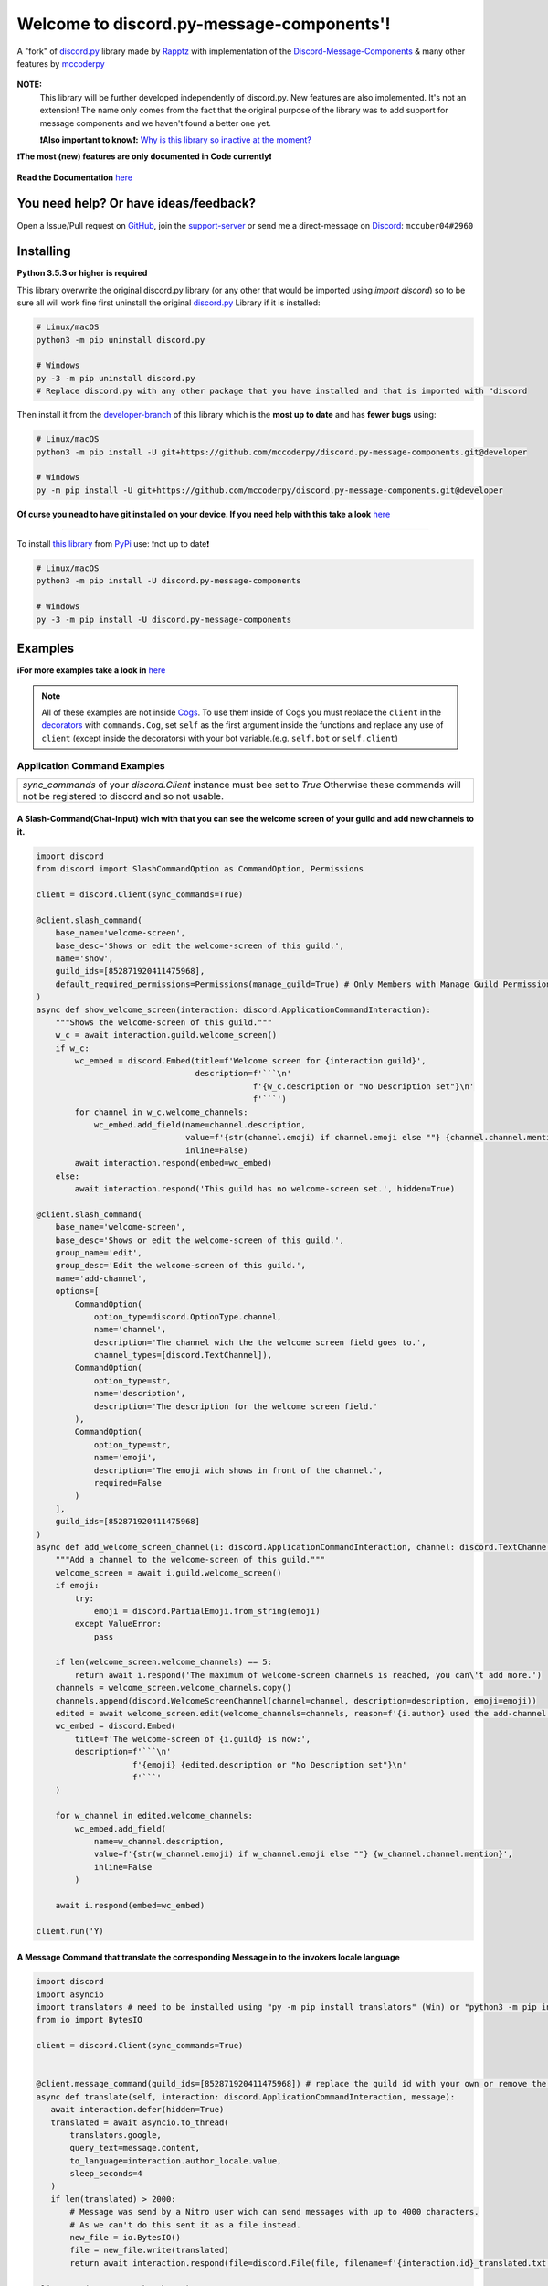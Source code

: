 .. |flag_ua| image:: https://mccoder-py-needs.to-sleep.xyz/r/ua.png

|flag_ua| Welcome to discord.py-message-components'! |flag_ua|
==============================================================

.. figure:: https://cdn.discordapp.com/attachments/852872100073963532/854711446767796286/discord.py-message-components.png
   :name: discord.py-message-components
   :align: center
   :alt: Name of the Project (discord.py-message-components)

   ..
   .. image:: https://discord.com/api/guilds/852871920411475968/embed.png
      :target: https://discord.gg/sb69muSqsg
      :alt: Discord Server Invite

   .. image:: https://img.shields.io/pypi/v/discord.py-message-components.svg
      :target: https://pypi.python.org/pypi/discord.py-message-components
      :alt: PyPI version info

   .. image:: https://img.shields.io/pypi/pyversions/discord.py-message-components.svg
      :target: https://pypi.python.org/pypi/discord.py-message-components
      :alt: PyPI supported Python versions

   .. image:: https://static.pepy.tech/personalized-badge/discord-py-message-components?period=total&units=international_system&left_color=grey&right_color=green&left_text=Downloads
      :target: https://pepy.tech/project/discord.py-message-components
      :alt: Total downloads for the project

   .. image:: https://readthedocs.org/projects/discordpy-message-components/badge/?version=developer
      :target: https://discordpy-message-components.readthedocs.io/en/developer/
      :alt: Documentation Status

   A "fork" of `discord.py <https://pypi.org/project/discord.py/1.7.3>`_ library made by `Rapptz <https://github.com/Rapptz>`_ with implementation of the `Discord-Message-Components <https://discord.com/developers/docs/interactions/message-components>`_ & many other features by `mccoderpy <https://github.com/mccoderpy/>`_

**NOTE:**
     This library will be further developed independently of discord.py.
     New features are also implemented. It's not an extension!
     The name only comes from the fact that the original purpose of the library was to add support for message components and we haven't found a better one yet.

     **❗Also important to know❗:** `Why is this library so inactive at the moment? <https://github.com/mccoderpy/discord.py-message-components/discussions/17#>`_

**❗The most (new) features are only documented in Code currently❗**

.. figure:: https://github.com/mccoderpy/discord.py-message-components/raw/main/images/rtd-logo-wordmark-light.png
   :name: discord.py-message-components documentation
   :alt: Link to the documentation of discord.py-message-components
   :align: center
   :scale: 20%
   :target: https://discordpy-message-components.readthedocs.io/en/developer/

   **Read the Documentation** `here <https://discordpy-message-components.readthedocs.io/en/developer/>`_

You need help? Or have ideas/feedback?
______________________________________

Open a Issue/Pull request on `GitHub <https://github.com/mccoderpy/discord.py-message-components/pulls>`_, join the `support-server <https://discord.gg/sb69muSqsg>`_ or send me a direct-message on `Discord <https://discord.com/channels/@me>`_: ``mccuber04#2960``

Installing
__________

**Python 3.5.3 or higher is required**

This library overwrite the original discord.py library (or any other that would be imported using `import discord`) so to be sure all will work fine
first uninstall the original `discord.py <https://pypi.org/project/discord.py/1.7.3>`_ Library if it is installed:

.. code:: sh

    # Linux/macOS
    python3 -m pip uninstall discord.py

    # Windows
    py -3 -m pip uninstall discord.py
    # Replace discord.py with any other package that you have installed and that is imported with "discord

Then install it from the `developer-branch <https://github.com/mccoderpy/discord.py-message-components/tree/developer>`_ of this library which is the **most up to date** and has **fewer bugs** using:

.. code:: sh

    # Linux/macOS
    python3 -m pip install -U git+https://github.com/mccoderpy/discord.py-message-components.git@developer

    # Windows
    py -m pip install -U git+https://github.com/mccoderpy/discord.py-message-components.git@developer 

**Of curse you nead to have git installed on your device. If you need help with this take a look** `here <https://github.com/git-guides/install-git>`_

------------------------------------------

To install `this library <https://pypi.org/project/discord.py-message-components>`_ from `PyPi <https://pypi.org>`_ use: ❗not up to date❗

.. code:: sh

    # Linux/macOS
    python3 -m pip install -U discord.py-message-components

    # Windows
    py -3 -m pip install -U discord.py-message-components

Examples
________

**ℹFor more examples take a look in** `here <https://github.com/mccoderpy/discord.py-message-components/edit/developer/examples>`_


.. note::

   All of these examples are not inside `Cogs <https://discordpy.readthedocs.io/en/v1.7.3/ext/commands/cogs.html>`_.
   To use them inside of Cogs you must replace the ``client`` in the `decorators <https://wiki.python.org/moin/PythonDecorators#What_is_a_Decorator>`_ with ``commands.Cog``, set ``self`` as the first argument inside the functions and replace any use of ``client`` (except inside the decorators) with your bot variable.(e.g. ``self.bot`` or ``self.client``)

Application Command Examples
++++++++++++++++++++++++++++


+---------------------------------------------------------------------------------------------------+
|   `sync_commands` of your `discord.Client` instance must bee set to `True`                        |
|   Otherwise these commands will not be registered to discord and so not usable.                   |
+---------------------------------------------------------------------------------------------------+

A Slash-Command(Chat-Input) wich with that you can see the welcome screen of your guild and add new channels to it.
~~~~~~~~~~~~~~~~~~~~~~~~~~~~~~~~~~~~~~~~~~~~~~~~~~~~~~~~~~~~~~~~~~~~~~~~~~~~~~~~~~~~~~~~~~~~~~~~~~~~~~~~~~~~~~~~~~~

.. code-block:: python

    import discord
    from discord import SlashCommandOption as CommandOption, Permissions

    client = discord.Client(sync_commands=True)

    @client.slash_command(
        base_name='welcome-screen',
        base_desc='Shows or edit the welcome-screen of this guild.',
        name='show',
        guild_ids=[852871920411475968],
        default_required_permissions=Permissions(manage_guild=True) # Only Members with Manage Guild Permission can use (see) this command and it sub-commands
    )
    async def show_welcome_screen(interaction: discord.ApplicationCommandInteraction):
        """Shows the welcome-screen of this guild."""
        w_c = await interaction.guild.welcome_screen()
        if w_c:
            wc_embed = discord.Embed(title=f'Welcome screen for {interaction.guild}',
                                     description=f'```\n'
                                                 f'{w_c.description or "No Description set"}\n'
                                                 f'```')
            for channel in w_c.welcome_channels:
                wc_embed.add_field(name=channel.description,
                                   value=f'{str(channel.emoji) if channel.emoji else ""} {channel.channel.mention}',
                                   inline=False)
            await interaction.respond(embed=wc_embed)
        else:
            await interaction.respond('This guild has no welcome-screen set.', hidden=True)

    @client.slash_command(
        base_name='welcome-screen',
        base_desc='Shows or edit the welcome-screen of this guild.',
        group_name='edit',
        group_desc='Edit the welcome-screen of this guild.',
        name='add-channel',
        options=[
            CommandOption(
                option_type=discord.OptionType.channel,
                name='channel',
                description='The channel wich the the welcome screen field goes to.',
                channel_types=[discord.TextChannel]),
            CommandOption(
                option_type=str,
                name='description',
                description='The description for the welcome screen field.'
            ),
            CommandOption(
                option_type=str,
                name='emoji',
                description='The emoji wich shows in front of the channel.',
                required=False
            )
        ],
        guild_ids=[852871920411475968]
    )
    async def add_welcome_screen_channel(i: discord.ApplicationCommandInteraction, channel: discord.TextChannel, description: str, emoji: str = None):
        """Add a channel to the welcome-screen of this guild."""
        welcome_screen = await i.guild.welcome_screen()
        if emoji:
            try:
                emoji = discord.PartialEmoji.from_string(emoji)
            except ValueError:
                pass

        if len(welcome_screen.welcome_channels) == 5:
            return await i.respond('The maximum of welcome-screen channels is reached, you can\'t add more.')
        channels = welcome_screen.welcome_channels.copy()
        channels.append(discord.WelcomeScreenChannel(channel=channel, description=description, emoji=emoji))
        edited = await welcome_screen.edit(welcome_channels=channels, reason=f'{i.author} used the add-channel command')
        wc_embed = discord.Embed(
            title=f'The welcome-screen of {i.guild} is now:',
            description=f'```\n'
                        f'{emoji} {edited.description or "No Description set"}\n'
                        f'```'
        )

        for w_channel in edited.welcome_channels:
            wc_embed.add_field(
                name=w_channel.description,
                value=f'{str(w_channel.emoji) if w_channel.emoji else ""} {w_channel.channel.mention}',
                inline=False
            )

        await i.respond(embed=wc_embed)

    client.run('Y)

A Message Command that translate the corresponding Message in to the invokers locale language
~~~~~~~~~~~~~~~~~~~~~~~~~~~~~~~~~~~~~~~~~~~~~~~~~~~~~~~~~~~~~~~~~~~~~~~~~~~~~~~~~~~~~~~~~~~~~

.. code-block:: python

    import discord
    import asyncio
    import translators # need to be installed using "py -m pip install translators" (Win) or "python3 -m pip install translators" (Linux/macOS)
    from io import BytesIO

    client = discord.Client(sync_commands=True)


    @client.message_command(guild_ids=[852871920411475968]) # replace the guild id with your own or remove the parameter to make the command global
    async def translate(self, interaction: discord.ApplicationCommandInteraction, message):
       await interaction.defer(hidden=True)
       translated = await asyncio.to_thread(
           translators.google,
           query_text=message.content,
           to_language=interaction.author_locale.value,
           sleep_seconds=4
       )
       if len(translated) > 2000:
           # Message was send by a Nitro user wich can send messages with up to 4000 characters.
           # As we can't do this sent it as a file instead.
           new_file = io.BytesIO()
           file = new_file.write(translated)
           return await interaction.respond(file=discord.File(file, filename=f'{interaction.id}_translated.txt'), hidden=True)

    client.run('You Bot-Token here')

A User context-menu command wich shows you information about the corresponding user
~~~~~~~~~~~~~~~~~~~~~~~~~~~~~~~~~~~~~~~~~~~~~~~~~~~~~~~~~~~~~~~~~~~~~~~~~~~~~~~~~~~
.. code-block:: python

    import discord

    client = discord.Client(sync_commands=True)

    @client.user_command(guild_ids=[852871920411475968])
    async def userinfo(interaction: discord.ApplicationCommandInteraction, member: discord.Member):
        _roles = member.roles.copy()
        _roles.remove(member.guild.default_role) # skipp @everyone
        _roles.reverse()

        embed = discord.Embed(
            title=f'Userinfo for {member}',
            description=f'This is a Userinfo for {member.mention}.',
            timestamp=datetime.utcnow(),
            color=member.color
            )

        to_add = [
            ('Name:', member.name, True),
            ('Tag:', member.discriminator, True),
            ('User-ID:', member.id, True),
            ('Nitro:', '✅ Yes' if member.premium_since else '❔ Unknown', True),
            ('Nick:', member.nick, True),
            ('Created-at:', discord.utils.styled_timestamp(member.created_at, 'R'), True),
            ('Joined at', discord.utils.styled_timestamp(member.joined_at, 'R'), True)
        ]
        if member.premium_since:
            to_add.append(('Premium since:', discord.utils.styled_timestamp(member.premium_since, 'R'), True))
        try:
            roles_list = f'{_roles.pop(0)}'
        except IndexError: # The Member don't has any roles
            roles_list = '`None`'
        else:
            for role in _roles:
                updated = f'{roles_list}, {role.mention}'
                if updated > 1024:
                    roles_list = updated
                else:
                    break
        to_add.append((f'Roles: {len(member.roles) - 1}', roles_list, True))

        for name, value, inline in to_add:
            embed.add_field(name=name, value=value, inline=inline)

        embed.set_author(name=member.display_name, icon_url=member.display_avatar_url, url=f'https://discord.com/users/{member.id}')
        embed.set_footer(text=f'Requested by {interaction.author}', icon_url=interaction.author.display_avatar_url)
        if not member.bot:
            user = await client.fetch_user(member.id) # to get the banner data we need to fetch the user
            if user.banner:
                embed.add_field(name='Banner', value=f'See the [banner]({user.banner_url}) below', inline=False)
            else:
                embed.add_field(name='Banner Color', value=f'See the [banner-color](https://serux.pro/rendercolour?hex={hex(user.banner_color.value).replace("0x", "")}?width=500) below', inline=False)
            if user.banner:
                embed.set_image(url=user.banner_url)
            else:
                embed.set_image(url=f'https://serux.pro/rendercolour?hex={hex(user.banner_color.value).replace("0x", "")}&width=500')
        await interaction.respond(embed=embed, hidden=True)

    client.run('You Bot-Token here')

Buttons
+++++++

A Command that sends you a Message and edit it when you click a Button:
~~~~~~~~~~~~~~~~~~~~~~~~~~~~~~~~~~~~~~~~~~~~~~~~~~~~~~~~~~~~~~~~~~~~~~~

.. code-block:: python

    import typing
    import discord
    from discord.ext import commands
    from discord import ActionRow, Button, ButtonStyle

    client = commands.Bot(command_prefix=commands.when_mentioned_or('.!'), intents=discord.Intents.all(), case_insensitive=True)

    @client.command(name='buttons', description='sends you some nice Buttons')
    async def buttons(ctx: commands.Context):
        components = [ActionRow(Button(label='Option Nr.1',
                                       custom_id='option1',
                                       emoji="🆒",
                                       style=ButtonStyle.green
                                       ),
                                Button(label='Option Nr.2',
                                       custom_id='option2',
                                       emoji="🆗",
                                       style=ButtonStyle.blurple)),
                      ActionRow(Button(label='A Other Row',
                                       custom_id='sec_row_1st option',
                                       style=ButtonStyle.red,
                                       emoji='😀'),
                                Button(url='https://www.youtube.com/watch?v=dQw4w9WgXcQ',
                                       label="This is an Link",
                                       style=ButtonStyle.url,
                                       emoji='🎬'))
                      ]
        an_embed = discord.Embed(title='Here are some Button\'s', description='Choose an option', color=discord.Color.random())
        msg = await ctx.send(embed=an_embed, components=components)

        def _check(i: discord.Interaction, b):
            return i.message == msg and i.member == ctx.author

        interaction, button = await client.wait_for('button_click', check=_check)
        button_id = button.custom_id

        # This sends the Discord-API that the interaction has been received and is being "processed"
        await interaction.defer()
        # if this is not used and you also do not edit the message within 3 seconds as described below,
        # Discord will indicate that the interaction has failed.

        # If you use interaction.edit instead of interaction.message.edit, you do not have to defer the interaction,
        # if your response does not last longer than 3 seconds.
        await interaction.edit(embed=an_embed.add_field(name='Choose', value=f'Your Choose was `{button_id}`'),
                               components=[components[0].disable_all_buttons(), components[1].disable_all_buttons()])

        # The Discord API doesn't send an event when you press a link button so we can't "receive" that.


    client.run('You Bot-Token here')


Another (complex) Example where a small Embed will be send; you can move a small white ⬜ with the Buttons:
~~~~~~~~~~~~~~~~~~~~~~~~~~~~~~~~~~~~~~~~~~~~~~~~~~~~~~~~~~~~~~~~~~~~~~~~~~~~~~~~~~~~~~~~~~~~~~~~~~~~~~~~~~~~

.. code-block:: python

    pointers = []


    class Pointer:
        def __init__(self, guild: discord.Guild):
            self.guild = guild
            self._possition_x = 0
            self._possition_y = 0

        @property
        def possition_x(self):
            return self._possition_x

        def set_x(self, x: int):
            self._possition_x += x
            return self._possition_x

        @property
        def possition_y(self):
            return self._possition_y

        def set_y(self, y: int):
            self._possition_y += y
            return self._possition_y


    def get_pointer(obj: typing.Union[discord.Guild, int]):
        if isinstance(obj, discord.Guild):
            for p in pointers:
                if p.guild.id == obj.id:
                    return p
            pointers.append(Pointer(obj))
            return get_pointer(obj)

        elif isinstance(obj, int):
            for p in pointers:
                if p.guild.id == obj:
                    return p
            guild = client.get_guild(obj)
            if guild:
                pointers.append(Pointer(guild))
                return get_pointer(guild)
            return None


    def display(x: int, y: int):
        base = [
            [0, 0, 0, 0, 0, 0, 0, 0, 0, 0],
            [0, 0, 0, 0, 0, 0, 0, 0, 0, 0],
            [0, 0, 0, 0, 0, 0, 0, 0, 0, 0],
            [0, 0, 0, 0, 0, 0, 0, 0, 0, 0],
            [0, 0, 0, 0, 0, 0, 0, 0, 0, 0],
            [0, 0, 0, 0, 0, 0, 0, 0, 0, 0],
            [0, 0, 0, 0, 0, 0, 0, 0, 0, 0],
            [0, 0, 0, 0, 0, 0, 0, 0, 0, 0],
            [0, 0, 0, 0, 0, 0, 0, 0, 0, 0],
            [0, 0, 0, 0, 0, 0, 0, 0, 0, 0]
        ]
        base[y][x] = 1
        base.reverse()
        return ''.join(f"\n{''.join([str(base[i][w]) for w in range(len(base[i]))]).replace('0', '⬛').replace('1', '⬜')}" for i in range(len(base)))


    empty_button = discord.Button(style=discord.ButtonStyle.Secondary, label=" ", custom_id="empty", disabled=True)


    def arrow_button():
        return discord.Button(style=discord.ButtonStyle.Primary)


    @client.command(name="start_game")
    async def start_game(ctx: commands.Context):
        pointer: Pointer = get_pointer(ctx.guild)
        await ctx.send(embed=discord.Embed(title="Little Game",
                                           description=display(x=0, y=0)),
                       components=[discord.ActionRow(empty_button, arrow_button().set_label('↑').set_custom_id('up'), empty_button),
                                   discord.ActionRow(arrow_button().update(disabled=True).set_label('←').set_custom_id('left').disable_if(pointer.possition_x <= 0),
                                                     arrow_button().set_label('↓').set_custom_id('down').disable_if(pointer.possition_y <= 0),
                                                     arrow_button().set_label('→').set_custom_id('right'))
                                   ]
                       )


    @client.on_click()
    async def up(i: discord.Interaction, button):
        pointer: Pointer = get_pointer(interaction.guild)
        pointer.set_y(1)
        await i.edit(embed=discord.Embed(title="Little Game",
                                         description=display(x=pointer.possition_x, y=pointer.possition_y)),
                               components=[discord.ActionRow(empty_button, arrow_button().set_label('↑').set_custom_id('up').disable_if(pointer.possition_y >= 9), empty_button),
                                           discord.ActionRow(arrow_button().set_label('←').set_custom_id('left').disable_if(pointer.possition_x <= 0),
                                                             arrow_button().set_label('↓').set_custom_id('down'),
                                                             arrow_button().set_label('→').set_custom_id('right').disable_if(pointer.possition_x >= 9))]
                               )

    @client.on_click()
    async def down(i: discord.Interaction, button):
        pointer: Pointer = get_pointer(interaction.guild)
        pointer.set_y(-1)
        await i.edit(embed=discord.Embed(title="Little Game",
                                              description=display(x=pointer.possition_x, y=pointer.possition_y)),
                               components=[discord.ActionRow(empty_button, arrow_button().set_label('↑').set_custom_id('up'), empty_button),
                                           discord.ActionRow(arrow_button().set_label('←').set_custom_id('left').disable_if(pointer.possition_x <= 0),
                                                             arrow_button().set_label('↓').set_custom_id('down').disable_if(pointer.possition_y <= 0),
                                                             arrow_button().set_label('→').set_custom_id('right').disable_if(pointer.possition_x >= 9))]
                               )

    @client.on_click()
    async def right(i: discord.Interaction, button):
        pointer: Pointer = get_pointer(interaction.guild)
        pointer.set_x(1)
        await i.edit(embed=discord.Embed(title="Little Game",
                                               description=display(x=pointer.possition_x, y=pointer.possition_y)),
                               components=[discord.ActionRow(empty_button, arrow_button().set_label('↑').set_custom_id('up'), empty_button),
                                           discord.ActionRow(arrow_button().set_label('←').set_custom_id('left'),
                                                             arrow_button().set_label('↓').set_custom_id('down'),
                                                             arrow_button().set_label('→').set_custom_id('right').disable_if(pointer.possition_x >= 9))]
                               )

    @client.on_click()
    async def left(i: discord.Interaction, button):
        pointer: Pointer = get_pointer(interaction.guild)
        pointer.set_x(-1)
        await i.edit(embed=discord.Embed(title="Little Game",
                                               description=display(x=pointer.possition_x, y=pointer.possition_y)),
                               components=[discord.ActionRow(empty_button, arrow_button().set_label('↑').set_custom_id('up'), empty_button),
                                           discord.ActionRow(arrow_button().set_label('←').set_custom_id('left').disable_if(pointer.possition_x <= 0),
                                                             arrow_button().set_label('↓').set_custom_id('down'),
                                                             arrow_button().set_label('→').set_custom_id('right'))]
                               )

Select Menu & Modal (TextInput)
+++++++++++++++++++++++++++++++

Sending-SelectMenu's and respond to them
~~~~~~~~~~~~~~~~~~~~~~~~~~~~~~~~~~~~~~~~
.. code-block:: python

   import discord
   from discord.ext import commands
   from discord import Button, SelectMenu, SelectOption


   client = commands.Bot(command_prefix=commands.when_mentioned_or('!'))


   @client.command()
   async def select(ctx):
      msg_with_selects = await ctx.send('Hey here is an nice Select-Menu', components=[
         [
               SelectMenu(custom_id='_select_it', options=[
                  SelectOption(emoji='1️⃣', label='Option Nr° 1', value='1', description='The first option'),
                  SelectOption(emoji='2️⃣', label='Option Nr° 2', value='2', description='The second option'),
                  SelectOption(emoji='3️⃣', label='Option Nr° 3', value='3', description='The third option'),
                  SelectOption(emoji='4️⃣', label='Option Nr° 4', value='4', description='The fourth option')],
                        placeholder='Select some Options', max_values=3)
            ]])

      def check_selection(i: discord.Interaction, select_menu):
         return i.author == ctx.author and i.message == msg_with_selects

      interaction, select_menu = await client.wait_for('selection_select', check=check_selection)

      embed = discord.Embed(title='You have chosen:',
                           description=f"You have chosen "+'\n'.join([f'\nOption Nr° {o}' for o in select_menu.values]),
                           color=discord.Color.random())
      await interaction.respond(embed=embed)

   client.run('Your Bot-Token')

A Select Menu that shows you the different response-types for an interaction
~~~~~~~~~~~~~~~~~~~~~~~~~~~~~~~~~~~~~~~~~~~~~~~~~~~~~~~~~~~~~~~~~~~~~~~~~~~~~

.. code-block:: python

    import asyncio
    import discord
    from discord.ext import commands
    from discord import Modal, TextInput
    from discord import ActionRow, SelectMenu, SelectOption, Modal, TextInput

    client = commands.Bot('!')


    @client.command()
    async def interaction_types(ctx):
        components = [ActionRow(
            SelectMenu(
                custom_id='interaction_types_example',
                placeholder='Select a interaction response type to show.',
                options=
                [
                    SelectOption('msg_with_source', '4', 'Respond with a message', '4️⃣'),
                    SelectOption('deferred_msg_with_source', '5', 'ACK an interaction[...]; user sees a loading state', '5️⃣'),
                    SelectOption('deferred_update_msg', '6', 'ACK an interaction[...]; no loading state', '6️⃣'),
                    SelectOption('update_msg', '7', 'Edit the message the component was attached to', '7️⃣'),
                    SelectOption('show_modal', '9', 'Respond to the interaction by sending a popup modal', '9️⃣')
                ]
            )
        )]

        embed = discord.Embed(title='Interaction Callback Type', description='These are all interaction-callback-types you could use for slash-commands and message-components:', color=discord.Color.green())
        await ctx.send(embed=embed, components=components)

    @client.on_select()
    async def interaction_types_example(i: discord.ComponentInteraction, s):
        _type = s.values[0]
        if _type == 4:
            await i.respond('This is of type `4`')
        elif _type == 5:
            await i.defer(5)
            await asyncio.sleep(5)
            await i.respond('Yes this is of type `5`')
        elif _type == 6:
            await i.defer()
            await asyncio.sleep(5)
            await i.edit(embeds=[i.message.embeds[0], discord.Embed(title='This is of type `6`')])
        elif _type == 7:
            msg = await i.edit(embed=i.message.embeds[0].add_field(name=i.author, value='This is of type `7`'))
            await asyncio.sleep(5)
            msg.embeds[0].clear_fields()
            await i.message.edit(embed=msg.embeds[0])
        elif _type == 9:
            await i.respond_with_modal(
                Modal(
                title='This is of type 9',
                custom_id='response_types_example_modal',
                components=[
                    TextInput(
                        style=1,
                        label='This is a short(single-line) input',
                        placeholder='Enter something in here.',
                        custom_id='short_input'
                    ),
                    TextInput(
                        style=2,
                        label='This is a long(multi-line) input',
                        placeholder='Enter something longer in here.',
                        custom_id='long_input'
                    )
                ]
            )
        )
        modal_interaction: discord.ModalSubmitInteraction = await client.wait_for('modal_submit', check=lambda mi: mi.author == i.author)
        embed = discord.Embed(title='This was response type 9', color=discord.Color.green())
        embed.add_field(
            name='Content of short input:',
            value=modal_interaction.get_field('short_input').value,
            inline=False
        )
        embed.add_field(
            name='Content of long input:',
            value=modal_interaction.get_field('long_input').value,
            inline=False
        )

        await modal_interaction.respond(embed=embed)


    client.run('You Bot-Token here')


Take a look at `the documentation <https://discordpy-message-components.readthedocs.io/en/developer/>`_ to see more examples.

.. figure:: https://api.visitorbadge.io/api/visitors?path=https%3A%2F%2Fgithub.com%2Fmccoderpy%2Fdiscord.py-message-components%2Ftree%2Fdeveloper%2F&countColor=%23263759&style=flat
      :alt: Number(As image) how often this WebSite was visited
      :align: center
      :name: Visitor count
